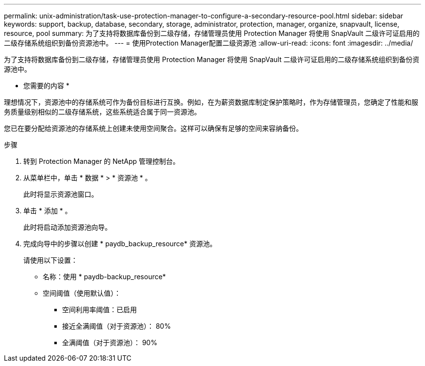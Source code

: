 ---
permalink: unix-administration/task-use-protection-manager-to-configure-a-secondary-resource-pool.html 
sidebar: sidebar 
keywords: support, backup, database, secondary, storage, administrator, protection, manager, organize, snapvault, license, resource, pool 
summary: 为了支持将数据库备份到二级存储，存储管理员使用 Protection Manager 将使用 SnapVault 二级许可证启用的二级存储系统组织到备份资源池中。 
---
= 使用Protection Manager配置二级资源池
:allow-uri-read: 
:icons: font
:imagesdir: ../media/


[role="lead"]
为了支持将数据库备份到二级存储，存储管理员使用 Protection Manager 将使用 SnapVault 二级许可证启用的二级存储系统组织到备份资源池中。

* 您需要的内容 *

理想情况下，资源池中的存储系统可作为备份目标进行互换。例如，在为薪资数据库制定保护策略时，作为存储管理员，您确定了性能和服务质量级别相似的二级存储系统，这些系统适合属于同一资源池。

您已在要分配给资源池的存储系统上创建未使用空间聚合。这样可以确保有足够的空间来容纳备份。

.步骤
. 转到 Protection Manager 的 NetApp 管理控制台。
. 从菜单栏中，单击 * 数据 * > * 资源池 * 。
+
此时将显示资源池窗口。

. 单击 * 添加 * 。
+
此时将启动添加资源池向导。

. 完成向导中的步骤以创建 * paydb_backup_resource* 资源池。
+
请使用以下设置：

+
** 名称：使用 * paydb-backup_resource*
** 空间阈值（使用默认值）：
+
*** 空间利用率阈值：已启用
*** 接近全满阈值（对于资源池）： 80%
*** 全满阈值（对于资源池）： 90%





